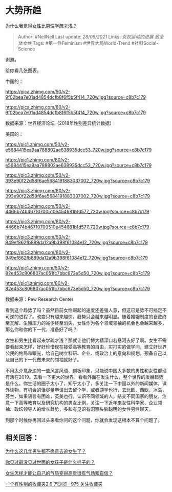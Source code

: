 * 大势所趋
  :PROPERTIES:
  :CUSTOM_ID: 大势所趋
  :END:

[[https://www.zhihu.com/question/356472808/answer/899882907][为什么我觉得女性比男性学疏才浅？]]

#+BEGIN_QUOTE
  Author: #NellNell Last update: /28/08/2021/ Links: [[女权运动的进展]]
  [[致全体女性]] Tags: #第一性Feminism #世界大局World-Trend
  #社科Social-Science
#+END_QUOTE

谢邀。

给你看几张图表。

中国的：

[[https://pica.zhimg.com/50/v2-9f02bea7e01ad4854dcfb8f6f5b5f414_720w.jpg?source=c8b7c179]]

[[https://pica.zhimg.com/80/v2-9f02bea7e01ad4854dcfb8f6f5b5f414_720w.jpg?source=c8b7c179]]

数据来源：世界经济论坛（2018年性别差异统计数据）

美国的：

[[https://pic1.zhimg.com/50/v2-e5684415ea9aa788802ae638935dcc53_720w.jpg?source=c8b7c179]]

[[https://pic1.zhimg.com/80/v2-e5684415ea9aa788802ae638935dcc53_720w.jpg?source=c8b7c179]]

[[https://pic3.zhimg.com/50/v2-393e90f22d58f6ae5684191883037002_720w.jpg?source=c8b7c179]]

[[https://pic3.zhimg.com/80/v2-393e90f22d58f6ae5684191883037002_720w.jpg?source=c8b7c179]]

[[https://pic3.zhimg.com/50/v2-4466b74b46710700510e454681b1d577_720w.jpg?source=c8b7c179]]

[[https://pic3.zhimg.com/80/v2-4466b74b46710700510e454681b1d577_720w.jpg?source=c8b7c179]]

[[https://pic3.zhimg.com/50/v2-949ef862fb889da12a9b398f61084e12_720w.jpg?source=c8b7c179]]

[[https://pic3.zhimg.com/80/v2-949ef862fb889da12a9b398f61084e12_720w.jpg?source=c8b7c179]]

[[https://pic1.zhimg.com/50/v2-82e453c806807ac051fc7bbc673e5d50_720w.jpg?source=c8b7c179]]

[[https://pic1.zhimg.com/80/v2-82e453c806807ac051fc7bbc673e5d50_720w.jpg?source=c8b7c179]]

数据来源：Pew Research Center

看到这个趋势了吗？虽然目前女性崛起的速度还差强人意，但这已是势不可挡足不可逆的进程了。改变只有越来越快，趋势只会越来越明显。随着婚姻制度的衰败终至瓦解、生殖压力的减少终至消失，女性作为各个领域领袖的机会也会越来越多，那么你和你的下一代，准备好了吗？

女生和男生比看起来学疏才浅？那就让他们博大精深口若悬河去好了啊。女生不需要看起来怎样，好好珍惜现在接受高等教育的自由，实打实的做学问，建立好世界公民的格局和眼光，给自己树立科研、企业、或政治上的意向和规划，预备自己以及自己的下一代做未来的领袖就好了。

不用太介意身边的一些风言风语、刻板印象，只能说中国大多数的男性和女性都没有活在2019。去看一下更大的世界，看看外面在发生什么，整个世界的发展趋势是什么。你生活的圈子太小了，知乎太小了，多关注一下中国以外的新闻媒体，课外读物，有机会的话尽量申请出去留个学，或者游学也行，去北欧、西欧，冰岛，芬兰，如果语言有困难，英美也行。认识不同领域的人，结交不同国家的朋友，注意一下高等教育以及研究机构的男女比例，关注一下近年来女性科学家、企业领袖、政坛领导人的增长趋势，多和有见识有洞察头脑聪明的女性男性聊天。

到那个时候你再回过头来看你问的这个问题，你就会发现这根本不算个问题了。

** 相关回答：
   :PROPERTIES:
   :CUSTOM_ID: 相关回答
   :END:

[[https://www.zhihu.com/question/297336019/answer/621157605][为什么这几年男生都不愿意去追女生了？]]

[[https://www.zhihu.com/question/296166690/answer/863271430][你见过最没见过世面的女孩子是什么样子的？]]

[[https://www.zhihu.com/question/297342809/answer/586101469][女生怎样才能让自己的气质变得高贵很有气场和自信？]]

[[https://www.zhihu.com/collection/326955627][一个有性别的收藏夹2.9
万浏览 · 975 关注收藏夹]]
